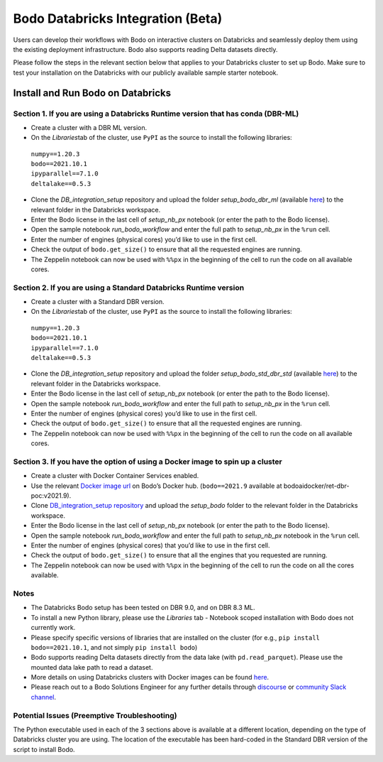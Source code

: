 .. _Databricks_integration:

Bodo Databricks Integration (Beta)
=====================================

Users can develop their workflows with Bodo on interactive clusters on Databricks and seamlessly deploy them using the existing deployment infrastructure. Bodo also supports reading Delta datasets directly.

Please follow the steps in the relevant section below that applies to your Databricks cluster to set up Bodo. Make sure to test your installation on the Databricks with our publicly available sample starter notebook.


Install and Run Bodo on Databricks
------------------------------------

Section 1. If you are using a Databricks Runtime version that has conda (DBR-ML)
~~~~~~~~~~~~~~~~~~~~~~~~~~~~~~~~~~~~~~~~~~~~~~~~~~~~~~~~~~~~~~~~~~~~~~~~~~~~~~~~~

- Create a cluster with a DBR ML version.
- On the *Libraries*\ tab of the cluster, use ``PyPI`` as the source to install the following libraries:
 | ``numpy==1.20.3`` 
 | ``bodo==2021.10.1``
 | ``ipyparallel==7.1.0``
 | ``deltalake==0.5.3``
- Clone the *DB_integration_setup*\  repository and upload the folder *setup_bodo_dbr_ml*\  (available `here <https://github.com/Bodo-inc/DB_integration_setup>`_) to the relevant folder in the Databricks workspace.
- Enter the Bodo license in the last cell of *setup_nb_px*\  notebook (or enter the path to the Bodo license).
- Open the sample notebook *run_bodo_workflow*\  and enter the full path to *setup_nb_px*\  in the ``%run`` cell.
- Enter the number of engines (physical cores) you’d like to use in the first cell.
- Check the output of ``bodo.get_size()`` to ensure that all the requested engines are running.
- The Zeppelin notebook can now be used with ``%%px`` in the beginning of the cell to run the code on all available cores.


Section 2. If you are using a Standard Databricks Runtime version
~~~~~~~~~~~~~~~~~~~~~~~~~~~~~~~~~~~~~~~~~~~~~~~~~~~~~~~~~~~~~~~~~~~

- Create a cluster with a Standard DBR version.
- On the *Libraries*\ tab of the cluster, use ``PyPI`` as the source to install the following libraries:
 | ``numpy==1.20.3`` 
 | ``bodo==2021.10.1``
 | ``ipyparallel==7.1.0``
 | ``deltalake==0.5.3``
- Clone the *DB_integration_setup*\  repository and upload the folder *setup_bodo_std_dbr_std*\  (available `here <https://github.com/Bodo-inc/DB_integration_setup>`_) to the relevant folder in the Databricks workspace.
- Enter the Bodo license in the last cell of *setup_nb_px*\  notebook (or enter the path to the Bodo license).
- Open the sample notebook *run_bodo_workflow*\  and enter the full path to *setup_nb_px*\  in the ``%run`` cell.
- Enter the number of engines (physical cores) you’d like to use in the first cell.
- Check the output of ``bodo.get_size()`` to ensure that all the requested engines are running.
- The Zeppelin notebook can now be used with ``%%px`` in the beginning of the cell to run the code on all available cores.

Section 3. If you have the option of using a Docker image to spin up a cluster
~~~~~~~~~~~~~~~~~~~~~~~~~~~~~~~~~~~~~~~~~~~~~~~~~~~~~~~~~~~~~~~~~~~~~~~~~~~~~~~~

- Create a cluster with Docker Container Services enabled.
- Use the relevant `Docker image url <https://hub.docker.com/repository/docker/bodoaidocker/ret-dbr-poc>`_ on Bodo’s Docker hub. (``bodo==2021.9`` available at bodoaidocker/ret-dbr-poc:v2021.9).
- Clone `DB_integration_setup repository <https://github.com/Bodo-inc/DB_integration_setup>`_ and upload the *setup_bodo*\  folder to the relevant folder in the Databricks workspace. 
- Enter the Bodo license in the last cell of *setup_nb_px*\  notebook (or enter the path to the Bodo license).
- Open the sample notebook *run_bodo_workflow*\  and enter the full path to *setup_nb_px*\  notebook in the ``%run`` cell.
- Enter the number of engines (physical cores) that you’d like to use in the first cell.
- Check the output of ``bodo.get_size()`` to ensure that all the engines that you requested are running.
- The Zeppelin notebook can now be used with ``%%px`` in the beginning of the cell to run the code on all the cores available.


Notes
~~~~~~~

- The Databricks Bodo setup has been tested on DBR 9.0, and on DBR 8.3 ML.
- To install a new Python library, please use the *Libraries*\  tab - Notebook scoped installation with Bodo does not currently work.
- Please specify specific versions of libraries that are installed on the cluster (for e.g., ``pip install bodo==2021.10.1``, and not simply ``pip install bodo``)
- Bodo supports reading Delta datasets directly from the data lake (with ``pd.read_parquet``). Please use the mounted data lake path to read a dataset.
- More details on using Databricks clusters with Docker images can be found `here <https://docs.databricks.com/clusters/custom-containers.html>`_.
- Please reach out to a Bodo Solutions Engineer for any further details through `discourse <https://discourse.bodo.ai>`_ or `community Slack channel <https://bodocommunity.slack.com/ssb/redirect>`_.


Potential Issues (Preemptive Troubleshooting)
~~~~~~~~~~~~~~~~~~~~~~~~~~~~~~~~~~~~~~~~~~~~~~~

The Python executable used in each of the 3 sections above is available at a different location, depending on the type of Databricks cluster you are using. The location of the executable has been hard-coded in the Standard DBR version of the script to install Bodo.
